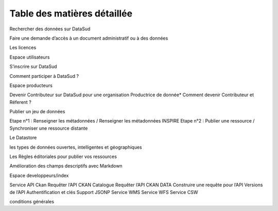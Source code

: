 
============================
Table des matières détaillée
============================

Rechercher des données sur DataSud

Faire une demande d’accès à un document administratif ou à des données

Les licences

Espace utilisateurs

S’inscrire sur DataSud

Comment participer à DataSud ?

Espace producteurs

Devenir Contributeur sur DataSud pour une organisation Productrice de donnée* Comment devenir Contributeur et Réferent ?

Publier un jeu de données

Etape n°1 : Renseigner les métadonnées / Renseigner les métadonnées INSPIRE Etape n°2 : Publier une ressource / Synchroniser une ressource distante

Le Datastore

les types de données ouvertes, intelligentes et géographiques

Les Règles éditoriales pour publier vos ressources

Amélioration des champs descriptifs avec Markdown

Espace developpeurs/index

Service API Ckan Requêter l’API CKAN Catalogue Requêter l’API CKAN DATA Construire une requête pour l’API Versions de l’API Authentification et clés Support JSONP Service WMS Service WFS Service CSW

conditions générales

.. toctree:
	Espace consultation  
	Espace utilisateurs 
  	Espace producteurs
  	Espace developpeurs/index
  	cgu
